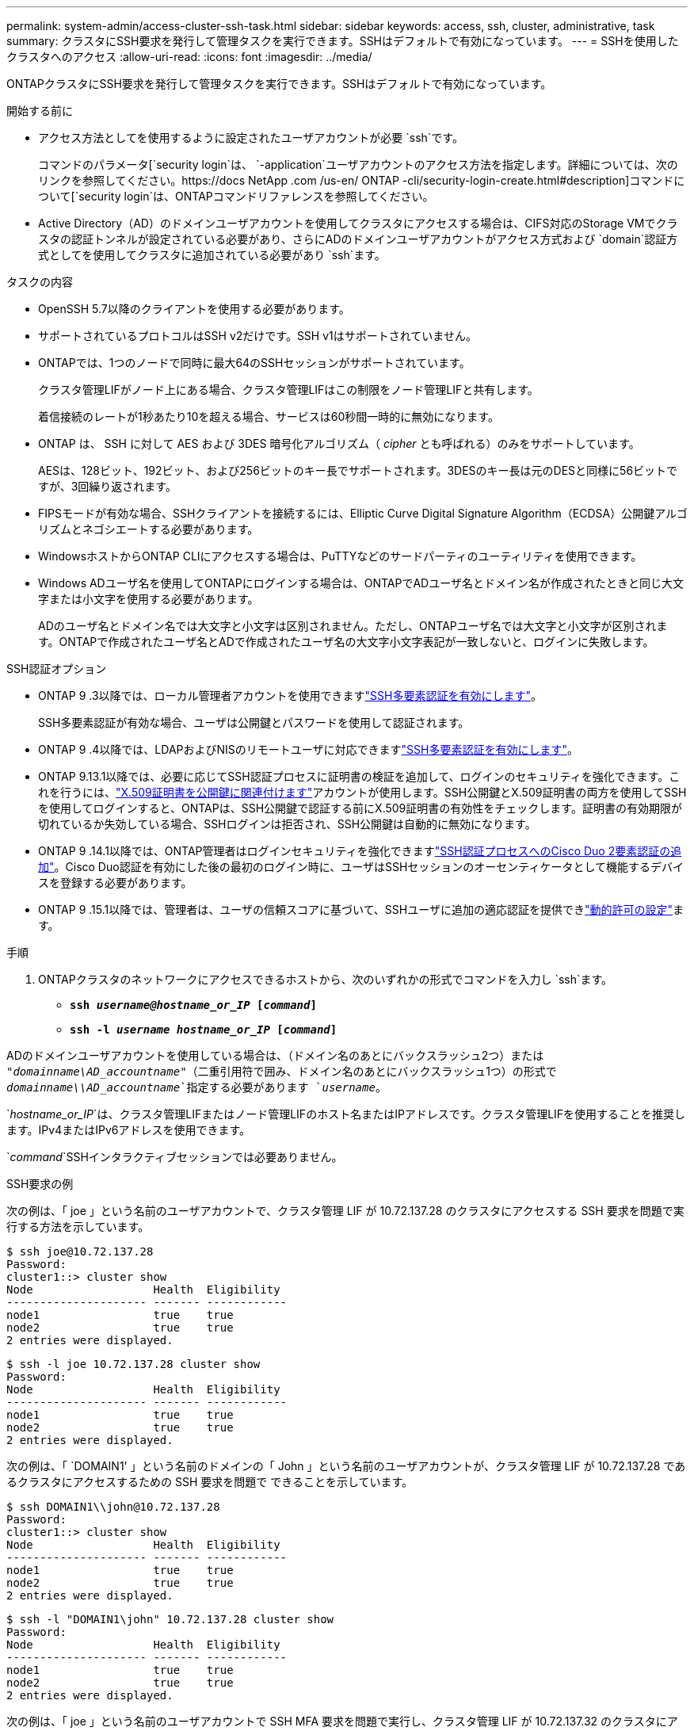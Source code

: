 ---
permalink: system-admin/access-cluster-ssh-task.html 
sidebar: sidebar 
keywords: access, ssh, cluster, administrative, task 
summary: クラスタにSSH要求を発行して管理タスクを実行できます。SSHはデフォルトで有効になっています。 
---
= SSHを使用したクラスタへのアクセス
:allow-uri-read: 
:icons: font
:imagesdir: ../media/


[role="lead"]
ONTAPクラスタにSSH要求を発行して管理タスクを実行できます。SSHはデフォルトで有効になっています。

.開始する前に
* アクセス方法としてを使用するように設定されたユーザアカウントが必要 `ssh`です。
+
コマンドのパラメータ[`security login`は、 `-application`ユーザアカウントのアクセス方法を指定します。詳細については、次のリンクを参照してください。https://docs NetApp .com /us-en/ ONTAP -cli/security-login-create.html#description]コマンドについて[`security login`は、ONTAPコマンドリファレンスを参照してください。

* Active Directory（AD）のドメインユーザアカウントを使用してクラスタにアクセスする場合は、CIFS対応のStorage VMでクラスタの認証トンネルが設定されている必要があり、さらにADのドメインユーザアカウントがアクセス方式および `domain`認証方式としてを使用してクラスタに追加されている必要があり `ssh`ます。


.タスクの内容
* OpenSSH 5.7以降のクライアントを使用する必要があります。
* サポートされているプロトコルはSSH v2だけです。SSH v1はサポートされていません。
* ONTAPでは、1つのノードで同時に最大64のSSHセッションがサポートされています。
+
クラスタ管理LIFがノード上にある場合、クラスタ管理LIFはこの制限をノード管理LIFと共有します。

+
着信接続のレートが1秒あたり10を超える場合、サービスは60秒間一時的に無効になります。

* ONTAP は、 SSH に対して AES および 3DES 暗号化アルゴリズム（ _cipher_ とも呼ばれる）のみをサポートしています。
+
AESは、128ビット、192ビット、および256ビットのキー長でサポートされます。3DESのキー長は元のDESと同様に56ビットですが、3回繰り返されます。

* FIPSモードが有効な場合、SSHクライアントを接続するには、Elliptic Curve Digital Signature Algorithm（ECDSA）公開鍵アルゴリズムとネゴシエートする必要があります。
* WindowsホストからONTAP CLIにアクセスする場合は、PuTTYなどのサードパーティのユーティリティを使用できます。
* Windows ADユーザ名を使用してONTAPにログインする場合は、ONTAPでADユーザ名とドメイン名が作成されたときと同じ大文字または小文字を使用する必要があります。
+
ADのユーザ名とドメイン名では大文字と小文字は区別されません。ただし、ONTAPユーザ名では大文字と小文字が区別されます。ONTAPで作成されたユーザ名とADで作成されたユーザ名の大文字小文字表記が一致しないと、ログインに失敗します。



.SSH認証オプション
* ONTAP 9 .3以降では、ローカル管理者アカウントを使用できますlink:../authentication/setup-ssh-multifactor-authentication-task.html["SSH多要素認証を有効にします"^]。
+
SSH多要素認証が有効な場合、ユーザは公開鍵とパスワードを使用して認証されます。

* ONTAP 9 .4以降では、LDAPおよびNISのリモートユーザに対応できますlink:../authentication/grant-access-nis-ldap-user-accounts-task.html["SSH多要素認証を有効にします"^]。
* ONTAP 9.13.1以降では、必要に応じてSSH認証プロセスに証明書の検証を追加して、ログインのセキュリティを強化できます。これを行うには、link:../authentication/manage-ssh-public-keys-and-certificates.html["X.509証明書を公開鍵に関連付けます"^]アカウントが使用します。SSH公開鍵とX.509証明書の両方を使用してSSHを使用してログインすると、ONTAPは、SSH公開鍵で認証する前にX.509証明書の有効性をチェックします。証明書の有効期限が切れているか失効している場合、SSHログインは拒否され、SSH公開鍵は自動的に無効になります。
* ONTAP 9 .14.1以降では、ONTAP管理者はログインセキュリティを強化できますlink:../authentication/configure-cisco-duo-mfa-task.html["SSH認証プロセスへのCisco Duo 2要素認証の追加"^]。Cisco Duo認証を有効にした後の最初のログイン時に、ユーザはSSHセッションのオーセンティケータとして機能するデバイスを登録する必要があります。
* ONTAP 9 .15.1以降では、管理者は、ユーザの信頼スコアに基づいて、SSHユーザに追加の適応認証を提供できlink:../authentication/dynamic-authorization-overview.html["動的許可の設定"^]ます。


.手順
. ONTAPクラスタのネットワークにアクセスできるホストから、次のいずれかの形式でコマンドを入力し `ssh`ます。
+
** `*ssh _username@hostname_or_IP_ [_command_]*`
** `*ssh -l _username hostname_or_IP_ [_command_]*`




ADのドメインユーザアカウントを使用している場合は、（ドメイン名のあとにバックスラッシュ2つ）または `"_domainname\AD_accountname_"`（二重引用符で囲み、ドメイン名のあとにバックスラッシュ1つ）の形式で `_domainname\\AD_accountname_`指定する必要があります `_username_`。

`_hostname_or_IP_`は、クラスタ管理LIFまたはノード管理LIFのホスト名またはIPアドレスです。クラスタ管理LIFを使用することを推奨します。IPv4またはIPv6アドレスを使用できます。

`_command_`SSHインタラクティブセッションでは必要ありません。

.SSH要求の例
次の例は、「 joe 」という名前のユーザアカウントで、クラスタ管理 LIF が 10.72.137.28 のクラスタにアクセスする SSH 要求を問題で実行する方法を示しています。

[listing]
----
$ ssh joe@10.72.137.28
Password:
cluster1::> cluster show
Node                  Health  Eligibility
--------------------- ------- ------------
node1                 true    true
node2                 true    true
2 entries were displayed.
----
[listing]
----
$ ssh -l joe 10.72.137.28 cluster show
Password:
Node                  Health  Eligibility
--------------------- ------- ------------
node1                 true    true
node2                 true    true
2 entries were displayed.
----
次の例は、「 `DOMAIN1' 」という名前のドメインの「 John 」という名前のユーザアカウントが、クラスタ管理 LIF が 10.72.137.28 であるクラスタにアクセスするための SSH 要求を問題で できることを示しています。

[listing]
----
$ ssh DOMAIN1\\john@10.72.137.28
Password:
cluster1::> cluster show
Node                  Health  Eligibility
--------------------- ------- ------------
node1                 true    true
node2                 true    true
2 entries were displayed.
----
[listing]
----
$ ssh -l "DOMAIN1\john" 10.72.137.28 cluster show
Password:
Node                  Health  Eligibility
--------------------- ------- ------------
node1                 true    true
node2                 true    true
2 entries were displayed.
----
次の例は、「 joe 」という名前のユーザアカウントで SSH MFA 要求を問題で実行し、クラスタ管理 LIF が 10.72.137.32 のクラスタにアクセスする方法を示しています。

[listing]
----
$ ssh joe@10.72.137.32
Authenticated with partial success.
Password:
cluster1::> cluster show
Node                  Health  Eligibility
--------------------- ------- ------------
node1                 true    true
node2                 true    true
2 entries were displayed.
----
.関連情報
link:../authentication/index.html["カンリシヤニンシヨウトRBAC"]
